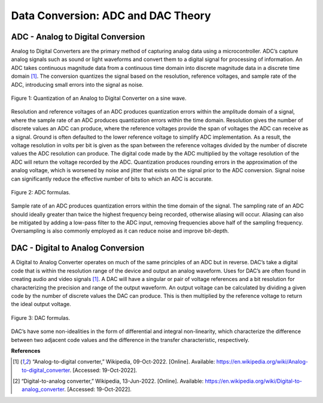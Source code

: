 Data Conversion: ADC and DAC Theory
=====================================


***********************************
ADC - Analog to Digital Conversion
***********************************



Analog to Digital Converters are the primary method of capturing analog data using a
microcontroller. ADC’s capture analog signals such as sound or light waveforms and convert
them to a digital signal for processing of information. An ADC takes continuous magnitude data
from a continuous time domain into discrete magnitude data in a discrete time domain [1]_. The
conversion quantizes the signal based on the resolution, reference voltages, and sample rate of
the ADC, introducing small errors into the signal as noise.


.. figure:: theremin_images/image002.png
  :align: center

  Figure 1: Quantization of an Analog to Digital Converter on a sine wave.

Resolution and reference voltages of an ADC produces quantization errors within the
amplitude domain of a signal, where the sample rate of an ADC produces quantization errors
within the time domain. Resolution gives the number of discrete values an ADC can produce,
where the reference voltages provide the span of voltages the ADC can receive as a signal.
Ground is often defaulted to the lower reference voltage to simplify ADC implementation. As a
result, the voltage resolution in volts per bit is given as the span between the reference voltages
divided by the number of discrete values the ADC resolution can produce. The digital code made
by the ADC multiplied by the voltage resolution of the ADC will return the voltage recorded by
the ADC. Quantization produces rounding errors in the approximation of the analog voltage,
which is worsened by noise and jitter that exists on the signal prior to the ADC conversion.
Signal noise can significantly reduce the effective number of bits to which an ADC is accurate.

.. figure:: theremin_images/image003.png
  :width: 400
  :align: center

  Figure 2: ADC formulas.

Sample rate of an ADC produces quantization errors within the time domain of the
signal. The sampling rate of an ADC should ideally greater than twice the highest frequency
being recorded, otherwise aliasing will occur. Aliasing can also be mitigated by adding a low-pass
filter to the ADC input, removing frequencies above half of the sampling frequency.
Oversampling is also commonly employed as it can reduce noise and improve bit-depth.



***********************************
DAC - Digital to Analog Conversion
***********************************


A Digital to Analog Converter operates on much of the same principles of an ADC but in
reverse. DAC’s take a digital code that is within the resolution range of the device and output an
analog waveform. Uses for DAC’s are often found in creating audio and video signals [1]_. A
DAC will have a singular or pair of voltage references and a bit resolution for characterizing the
precision and range of the output waveform. An output voltage can be calculated by dividing a
given code by the number of discrete values the DAC can produce. This is then multiplied by the
reference voltage to return the ideal output voltage.

.. figure:: theremin_images/image007.png
  :width: 400
  :align: center

  Figure 3: DAC formulas.

DAC’s have some non-idealities in the form of differential and integral non-linearity,
which characterize the difference between two adjacent code values and the difference in the
transfer characteristic, respectively.


**References**


.. [1] “Analog-to-digital converter,” Wikipedia, 09-Oct-2022. [Online]. Available:
    https://en.wikipedia.org/wiki/Analog-to-digital_converter. [Accessed: 19-Oct-2022].


.. [2] “Digital-to-analog converter,” Wikipedia, 13-Jun-2022. [Online]. Available:
    https://en.wikipedia.org/wiki/Digital-to-analog_converter. [Accessed: 19-Oct-2022].